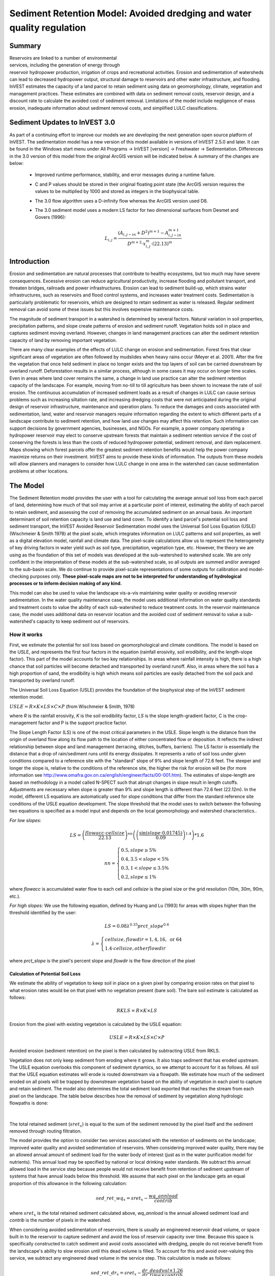 .. _sediment_retention:

.. |addbutt| image:: ./shared_images/addbutt.png
             :alt: add
	     :align: middle 
	     :height: 15px

.. |toolbox| image:: ./shared_images/toolbox.jpg
             :alt: toolbox
	     :align: middle 
	     :height: 15px

***********************************************************************
Sediment Retention Model: Avoided dredging and water quality regulation
***********************************************************************

Summary
=======

.. figure:: ./sediment_retention_images/lake.jpg
   :align: right
   :figwidth: 270pt

Reservoirs are linked to a number of environmental services, including the generation of energy through reservoir hydropower production, irrigation of crops and recreational activities. Erosion and sedimentation of watersheds can lead to decreased hydropower output, structural damage to reservoirs and other water infrastructure, and flooding. InVEST estimates the capacity of a land parcel to retain sediment using data on geomorphology, climate, vegetation and management practices. These estimates are combined with data on sediment removal costs, reservoir design, and a discount rate to calculate the avoided cost of sediment removal. Limitations of the model include negligence of mass erosion, inadequate information about sediment removal costs, and simplified LULC classifications.

Sediment Updates to InVEST 3.0
==============================

As part of a continuing effort to improve our models we are developing the next generation open source platform of InVEST.  The sedimentation model has a new version of this model available in versions of InVEST 2.5.0 and later.  It can be found in the Windows start menu under All Programs -> InVEST [version] -> Freshwater -> Sedimentation.  Differences in the 3.0 version of this model from the original ArcGIS version will be indicated below.  A summary of the changes are below:

 * Improved runtime performance, stability, and error messages during a runtime failure.

 * C and P values should be stored in their original floating point state (the ArcGIS version requires the values to be multiplied by 1000 and stored as integers in the biophysical table.

 * The 3.0 flow algorithm uses a D-infinity flow whereas the ArcGIS version used D8.

 * The 3.0 sediment model uses a modern LS factor for two dimensional surfaces from Desmet and Govers (1996):

	.. math:: L_{i,j}=\frac{\left(A_{i,j-in}+D^2\right)^{m+1}-A^{m+1}_{i,j-in}}{D^{m+2}\cdot x^m_{i,j}\cdot (22.13)^m}
 
 
  

Introduction
============

Erosion and sedimentation are natural processes that contribute to healthy ecosystems, but too much may have severe consequences. Excessive erosion can reduce agricultural productivity, increase flooding and pollutant transport, and threaten bridges, railroads and power infrastructures. Erosion can lead to sediment build-up, which strains water infrastructures, such as reservoirs and flood control systems, and increases water treatment costs. Sedimentation is particularly problematic for reservoirs, which are designed to retain sediment as water is released. Regular sediment removal can avoid some of these issues but this involves expensive maintenance costs.

The magnitude of sediment transport in a watershed is determined by several factors. Natural variation in soil properties, precipitation patterns, and slope create patterns of erosion and sediment runoff. Vegetation holds soil in place and captures sediment moving overland.  However, changes in land management practices can alter the sediment retention capacity of land by removing important vegetation.

There are many clear examples of the effects of LULC change on erosion and sedimentation. Forest fires that clear significant areas of vegetation are often followed by mudslides when heavy rains occur (Meyer et al. 2001). After the fire the vegetation that once held sediment in place no longer exists and the top layers of soil can be carried downstream by overland runoff. Deforestation results in a similar process, although in some cases it may occur on longer time scales. Even in areas where land cover remains the same, a change in land use practice can alter the sediment retention capacity of the landscape. For example, moving from no-till to till agriculture has been shown to increase the rate of soil erosion. The continuous accumulation of increased sediment loads as a result of changes in LULC can cause serious problems such as increasing siltation rate, and increasing dredging costs that were not anticipated during the original design of reservoir infrastructure, maintenance and operation plans. To reduce the damages and costs associated with sedimentation, land, water and reservoir managers require information regarding the extent to which different parts of a landscape contribute to sediment retention, and how land use changes may affect this retention. Such information can support decisions by government agencies, businesses, and NGOs. For example, a power company operating a hydropower reservoir may elect to conserve upstream forests that maintain a sediment retention service if the cost of conserving the forests is less than the costs of reduced hydropower potential, sediment removal, and dam replacement. Maps showing which forest parcels offer the greatest sediment retention benefits would help the power company maximize returns on their investment. InVEST aims to provide these kinds of information. The outputs from these models will allow planners and managers to consider how LULC change in one area in the watershed can cause sedimentation problems at other locations.

The Model
=========

The Sediment Retention model provides the user with a tool for calculating the average annual soil loss from each parcel of land, determining how much of that soil may arrive at a particular point of interest, estimating the ability of each parcel to retain sediment, and assessing the cost of removing the accumulated sediment on an annual basis. An important determinant of soil retention capacity is land use and land cover. To identify a land parcel's potential soil loss and sediment transport, the InVEST Avoided Reservoir Sedimentation model uses the Universal Soil Loss Equation (USLE) (Wischmeier & Smith 1978) at the pixel scale, which integrates information on LULC patterns and soil properties, as well as a digital elevation model, rainfall and climate data. The pixel-scale calculations allow us to represent the heterogeneity of key driving factors in water yield such as soil type, precipitation, vegetation type, etc. However, the theory we are using as the foundation of this set of models was developed at the sub-watershed to watershed scale. We are only confident in the interpretation of these models at the sub-watershed scale, so all outputs are summed and/or averaged to the sub-basin scale. We do continue to provide pixel-scale representations of some outputs for calibration and model-checking purposes only. **These pixel-scale maps are not to be interpreted for understanding of hydrological processes or to inform decision making of any kind.**

This model can also be used to value the landscape vis-a-vis maintaining water quality or avoiding reservoir sedimentation. In the water quality maintenance case, the model uses additional information on water quality standards and treatment costs to value the ability of each sub-watershed to reduce treatment costs. In the reservoir maintenance case, the model uses additional data on reservoir location and the avoided cost of sediment removal to value a sub-watershed's capacity to keep sediment out of reservoirs.

How it works
------------

First, we estimate the potential for soil loss based on geomorphological and climate conditions. The model is based on the USLE, and represents the first four factors in the equation (rainfall erosivity, soil erodibility, and the length-slope factor). This part of the model accounts for two key relationships. In areas where rainfall intensity is high, there is a high chance that soil particles will become detached and transported by overland runoff. Also, in areas  where the soil has a high proportion of sand, the erodibility is high which means soil particles are easily detached from the soil pack and transported by overland runoff.

The Universal Soil Loss Equation (USLE) provides the foundation of the biophysical step of the InVEST sediment retention model.

:math:`USLE=R \times K \times LS \times C \times P`	(from Wischmeier & Smith, 1978)

where *R* is the rainfall erosivity, *K* is the soil erodibility factor, *LS* is the slope length-gradient factor, C is the crop-management factor and P is the support practice factor.

The Slope Length Factor (LS) is one of the most critical parameters in the USLE. Slope length is the distance from the origin of overland flow along its flow path to the location of either concentrated flow or deposition. It reflects the indirect relationship between slope and land management (terracing, ditches, buffers, barriers). The LS factor is essentially the distance that a drop of rain/sediment runs until its energy dissipates. It represents a ratio of soil loss under given conditions compared to a reference site with the "standard" slope of 9% and slope length of 72.6 feet. The steeper and longer the slope is, relative to the conditions of the reference site, the higher the risk for erosion will be (for more information see http://www.omafra.gov.on.ca/english/engineer/facts/00-001.htm). The estimates of slope-length are based on methodology in a model called N-SPECT such that abrupt changes in slope result in length cutoffs. Adjustments are necessary when slope is greater than 9% and slope length is different than 72.6 feet (22.12m). In the model, different LS equations are automatically used for slope conditions that differ from the standard reference site conditions of the USLE equation development.  The slope threshold that the model uses to switch between the follwoing two equations is specified as a model input and depends on the local geomorphology and watershed characteristics..

*For low slopes:*

.. math:: LS=\left(\frac{flowacc\cdot cellsize}{22.13}\right)^{nn}\left(\left(\frac{\sin(slope\cdot 0.01745)}{0.09}\right)^{1.4}\right)*1.6

.. math:: nn=\left\{\begin{array}{l}0.5, slope \geq 5\%\\0.4,3.5 < slope < 5\%\\0.3,1<slope\leq 3.5\%\\0.2, slope \leq 1\%\end{array}\right.

where *flowacc* is accumulated water flow to each cell and *cellsize* is the pixel size or the grid resolution (10m, 30m, 90m, etc.).

*For high slopes:* We use the following equation, defined by Huang and Lu (1993) for areas with slopes higher than the threshold identified by the user:

.. math:: LS = 0.08\lambda^{0.35}prct\_slope^{0.6}

.. math:: \lambda = \left\{\begin{array}{l}cellsize,flowdir = 1,4, 16, \mathrm{\ or\ } 64\\1.4\cdot cellsize, otherflowdir\end{array}\right.

where *prct_slope* is the pixel's percent slope and *flowdir* is the flow direction of the pixel

Calculation of Potential Soil Loss
^^^^^^^^^^^^^^^^^^^^^^^^^^^^^^^^^^

We estimate the ability of vegetation to keep soil in place on a given pixel by comparing erosion rates on that pixel to what erosion rates would be on that pixel with no vegetation present (bare soil). The bare soil estimate is calculated as follows:

.. math:: RKLS = R \times K \times LS

Erosion from the pixel with existing vegetation is calculated by the USLE equation:

.. math:: USLE =R \times K \times LS \times C \times P 

Avoided erosion (sediment retention) on the pixel is then calculated by subtracting USLE from RKLS.

Vegetation does not only keep sediment from eroding where it grows. It also traps sediment that has eroded upstream. The USLE equation overlooks this component of sediment dynamics, so we attempt to account for it as follows. All soil that the USLE equation estimates will erode is routed downstream via a flowpath. We estimate how much of the sediment eroded on all  pixels will be trapped by downstream vegetation based on the ability of vegetation in each pixel to capture and retain sediment. The model also determines the total sediment load exported that reaches the stream from each pixel on the landscape. The table below describes how the removal of sediment by vegetation along hydrologic flowpaths is done:

.. figure:: sediment_retention_images/sediment_equations.png

|

The total retained sediment (:math:`sret_x`) is equal to the sum of the sediment removed by the pixel itself and the sediment removed through routing filtration.

The model provides the option to consider two services associated with the retention of sediments on the landscape; improved water quality and avoided sedimentation of reservoirs. When considering improved water quality, there may be an allowed annual amount of sediment load for the water body of interest (just as in the water purification model for nutrients). This annual load may be specified by national or local drinking water standards.  We subtract this annual allowed load in the service step because people would not receive benefit from retention of sediment upstream of systems that have annual loads below this threshold. We assume that each pixel on the landscape gets an equal proportion of this allowance in the following calculation:

.. math:: sed\_ret\_wq_x = sret_x-\frac{wq\_annload}{contrib} 

where :math:`sret_x` is the total retained sediment calculated above, *wq_annload* is the annual allowed sediment load and *contrib* is the number of pixels in the watershed.

When considering avoided sedimentation of reservoirs, there is usually an engineered reservoir dead volume, or space built in to the reservoir to capture sediment and avoid the loss of reservoir capacity over time. Because this space is specifically constructed to catch sediment and avoid costs associated with dredging, people do not receive benefit from the landscape's ability to slow erosion until this dead volume is filled. To account for this and avoid over-valuing this service, we subtract any engineered dead volume in the service step. This calculation is made as follows:

.. math:: sed\_ret\_dr_x = sret_x-\frac{dr\_deadvol\times 1.26}{dr\_time\times contrib}


where *dr_deadvol* is the engineered dead volume of the reservoir, 1.26 is a constant representing the density of sediment in tons m\ :sup:`-3`\ , dr_time is the remaining lifetime of the reservoir and *contrib* is the number of pixels in the watershed.

The model then sums (*sret_sm_dr; sret_sm_wq*) and averages (*sret_mn_dr; sret_mn_wq*) the sediment export and retention per pixel to the sub-watersheds and provides separate outputs for water quality and dredging.

The valuation model uses the cost of sediment removal entered by the user to determine the avoided cost of dredging and/or water quality treatment. .

The following equation is used to determine the value each sub-watershed contributes to reservoir maintenance by helping to avoid erosion.


.. math:: sed\_Value_s=Cost(s)\times sret\_sm \times \sum^{T-1}_{t=0}\frac{1}{(1+r)^t}
 

:math:`sed\_Value_s` is the present value of sediment retention on sub-watershed *s* over *T* years, where *T* indicates the period of time over which the LULC pattern is constant  (for water quality valuation) or the length of the reservoir life (for dredging valuation), *sret_sm* is  is the total sediment retention adjusted for for either dredging (*sret_sm_dr*) or water quality (*sret_sm_wq*), *Cost(s)* is the marginal cost of sediment removal for either the service of dredging or water quality treatment and r is the discount rate. The *Cost(s)* may vary across reservoirs or water treatment facilities if different technologies are employed for sediment removal. If this is the case, the user may input reservoir- or plant-specific removal costs. The marginal cost of sediment removal should be measured in units of monetary currency per cubic meter (i.e. $ m\ :sup:`-3`\ ).

Limitations and simplifications
-------------------------------

Although the USLE method is a standard way to calculate soil loss, it has several limitations. The USLE method predicts erosion from sheet wash alone (erosion from plains in gentle slopes) (FAO 2002).  Rill-inter-rill, gullies and/or stream-bank erosion/deposition processes are not included in this model. As such, it is more applicable to flatter areas because it has only been verified in areas with slopes of 1 to 20 percent. Moreover, the relationship between rainfall intensity and kinetic energy may not hold in mountainous areas because it has only been tested in the American Great Plains. Finally, the equation considers only the individual effect of each variable.  In reality, some factors interact with each other, altering erosion rates.

Another simplification of the model is the grouping of LULC classes because the model's results are highly sensitive to the categorization of LULC classes. If there is a difference in land use between two areas within the same broad LULC category, it is recommended to create two LULC categories. For example, if all forest is combined into one LULC class, the difference in soil retention between an old growth forest and a newly planted forest is neglected. More generally, where there is variation across the landscape that affects a USLE parameter, the LULC classes should reflect that variation.

Third, the model relies on retention or filtration efficiency values for each LULC type. However, there are often few data available locally for filtration rates associated with local LULC types. Data from other regions may be applied in these cases, but may misrepresent filtration by local LULC types.

Additionally, the model may not accurately depict the sedimentation process in the watershed of interest since the model is based on parameterization of several different equations and each parameter describes a stochastic process. Due to the uncertainty inherent in the processes being modeled, it is not recommended to make large-scale area decisions based on a single run of the model. Rather, the model functions best as an indicator of how land use changes may affect the cost of sediment removal, and like any model is only as accurate as the available input data. A more extensive study may be required for managers to calculate a detailed cost-benefit analysis for each reservoir site.

Another assumption is that sediment retention upstream from a reservoir is valuable only if sediment delivery impacts reservoir function, which incurs a cost.  If sediment is not removed from a reservoir, the model does not assign a value to the sediment retention service.  In this case, the user may assign a value to upstream sediment retention based on an assumed trajectory of sediment deposition at the reservoir.  This method is explained below and it not included in this model. As noted above, we are only modeling sheetwash erosion, meaning that our estimate of annual reservoir sedimentation will be less than actual sedimentation rates. Nonetheless, it is possible to use information about the sediment volume in the reservoir at time t, :math:`V_t`, and the volume at which reservoir function will be impacted, :math:`V_D`, to estimate the time period over which sediment removal will occur. If the user is able to provide accurate estimates of :math:`V_t` and :math:`V_D`, then it is likely that information about annual deposition is available as well. Let :math:`SEDDEP_t` represent the total volume of sediment (USLE) assumed to reach the reservoir in a given year. Then we can model the time path of sediment as :math:`V_{t+1}=SEDDEP_t+V_t`, and we can define the year at which removal will commence, :math:`t'`, as the first period for which :math:`V_t > V_D`. In this case, let the value of sediment retention on the upstream parcel x be given by :math:`PVSR_{x\in d}=\sum^{T-1}_{t=t'}\frac{SEDREM_{jx}\times MC_d}{(1+r)^t}` where, :math:`PVSR_x` is the present value of sediment retention on pixel x over T years, where T  indicates the period of time over which the LULC pattern is constant or the length of the reservoir life length. :math:`SEDREM_x` is the sediment removed by the LULC on pixel x. MC is the marginal cost of sediment removal.  *r* is the discount rate.

The accuracy of the sediment retention value is limited by two factors. First, it is limited by the quality of information of the cost of sediment removal. Up-to-date estimates of sediment removal costs for an area may be difficult to find. The user may be limited to using an outdated average value from other locations and for a different type of reservoir. Second, the accuracy of the model is limited by the user's ability to calibrate it with actual sedimentation data. The model allows for a calibration constant to be applied and adjusted via the Sediment Delivered output. This can greatly improve the model, but only if the user has access to reliable sedimentation data for the watershed(s) of interest.

Data needs
==========

Here we outline the specific data used by the model. See the Appendix for detailed information on data sources and pre-processing.  For all raster inputs, the projection used should be defined, and the projection's linear units should be in meters.

1.  **Digital elevation model (DEM) (required)**.  A GIS raster dataset with an elevation value for each cell. Make sure the DEM is corrected by filling in sinks, and if necessary 'burning' hydrographic features into the elevation model (recommended when you see unusual streams.) To ensure proper flow routing, the DEM should extend beyond the watersheds of interest, rather than being clipped to the watershed edge. See the Working with the DEM section of this manual for more information. 

 *Name:* File can be named anything, but no spaces in the name and less than 13 characters. 
 
 *Format:* Standard GIS raster file (e.g., ESRI GRID or IMG), with elevation value for each cell given in meters above sea level. 
 
 *Sample data set:* \\InVEST\\Base_Data\\Freshwater\\dem

2. **Rainfall erosivity index (R) (required)**. R is a GIS raster dataset, with an erosivity index value for each cell. This variable depends on the intensity and duration of rainfall in the area of interest. The greater the intensity and duration of the rain storm, the higher the erosion potential. The erosivity index is widely used, but in case of its absence, there are methods and equations to help generate a grid using climatic data.  See the Appendix for further details.

 *Name:* File can be named anything, but no spaces in the name and less than 13 characters.

 *Format:* Standard GIS raster file (e.g., ESRI GRID or IMG), with a rainfall erosivity index value for each cell given in MJ*mm*(ha*h*yr)\ :sup:`-1`\ .

 *Sample data set:* \\InVEST\\Base_Data\\Freshwater\\erosivity

3. **Soil erodibility (K) (required)**. K is a GIS raster dataset, with a soil erodibility value for each cell. Soil erodibility, K, is a measure of the susceptibility of soil particles to detachment and transport by rainfall and runoff.

 *Name:* File can be named anything, but no spaces in the name and less than 13 characters.

 *Format*: Standard GIS raster file (e.g., ESRI GRID or IMG), with a soil erodibility value for each cell. K is in T.ha.h. (ha.MJ.mm)\ :sup:`-1`\ .

 *Sample data set:* \\InVEST\\Base_Data\\Freshwater\\erodibility

4. **Land use/land cover (LULC) (required)**. LULC is a GIS raster dataset, with an integer LULC code for each cell.

 *Name:* File can be named anything, but no spaces in the name and less than 13 characters.

 *Format*: Standard GIS raster file (e.g., ESRI GRID or IMG), with an LULC class code for each cell (e.g., 1 for forest, 3 for grassland, etc.) These codes must match LULC codes in the Biophysical table (see below).

 *Sample data set:* \\InVEST\\Base_Data\\Freshwater\\landuse_90

5. **Watersheds (required)**. A shapefile of polygons. This is a layer of watersheds such that each watershed contributes to a point of interest where water quality will be analyzed.  See the Working with the DEM section for information on creating watersheds.

 *Name:* File can be named anything, but avoid spaces.

 *Format*: Standard GIS shapefile , with unique integer values for each watershed in the ws_id field

 *Sample data set:* \\InVEST\\Base_Data\\Freshwater\\watersheds.shp

6. **This option has been removed for the 3.0 version of the sediment model** **Sub-watersheds (required)**. A shapefile of polygons. This is a layer of sub-watersheds, contained within the Watersheds (described above) which contribute to the points of interest where water quality will be analyzed.  See the Working with the DEM section for information on creating sub-watersheds.  Due to limitations in ArcMap geoprocessing, the maximum size of a sub-watershed that can be used in the Sediment Retention model is approximately the equivalent of 4000x4000 cells, with cell size equal to the smallest cell size of your input layers.

7. **Biophysical table (required)**. A table containing model information corresponding to each of the land use  classes. NOTE: these data are attributes of each LULC class, not each cell in the raster map.

 *Name:* Table names should only have letters, numbers and underscores, no spaces.

 *File type:* ``*``.dbf or ``*``.mdb

 *Rows:* Each row is a land use/land cover class.

 *Columns:* Each column contains a different attribute of each land use/land cover class and must be named as follows:

	a. *lucode (Land use code)*: Unique integer for each LULC class (e.g., 1 for forest, 3 for grassland, etc.), must match the LULC raster above.
	
	b. *LULC_desc*: Descriptive name of land use/land cover class (optional) 
	
	c. *usle_c*: Cover-management factor for the USLE.  **Note, the ArcGIS version requires the final P and C values given in the table should each be multiplied by 1000.  The InVEST 3.0 version requires that P and C are stored in their original floating values.  For example, if P=0.2, the ArcGIS version requires the value to be stored as 200 in the table; the 3.0 version requires 0.2.**

	
	d. *usle_p*: Support practice factor for the USLE.  **Note, the ArcGIS version requires the final P and C values given in the table should each be multiplied by 1000.  The InVEST 3.0 version requires that P and C are stored in their original floating values.  For example, if P=0.2, the ArcGIS version requires the value to be stored as 200 in the table; the 3.0 version requires 0.2.**
	
	e. *sedret_eff*: The sediment retention value for each LULC class, as an integer percent between zero and 100.  This field identifies the capacity of vegetation to retain sediment, as a percentage of the amount of sediment flowing into a cell from upslope.  In the simplest case, when data for each LULC type are not available, a value of 100 may be assigned to all natural vegetation types (such as forests, natural pastures, wetlands, or prairie), indicating that 100% of sediment is retained. An intermediary value also may be assigned to features such as contour buffers. All LULC classes that have no filtering capacity, such as pavement, can be assigned a value of zero.

 *Sample data set:* \\InVEST\\Base_Data\\Freshwater\\Water_Tables.mdb\\Biophysical_Models

8. **Threshold flow accumulation (required)**. The number of upstream cells that must flow into a cell before it's considered part of a stream.  Used to define streams from the DEM.  The model's default value is 1000. If the user has a map of streams in the watershed of interest, he/she should compare it the Output\\Pixel\\v_stream map (output of the model). This value also needs to be well estimated in watersheds where ditches are present. This threshold expresses where hydraulic routing is discontinued and where retention stops and the remaining pollutant will be exported to the stream.

9. **Slope threshold (required)**. An integer slope value describing landscape characteristics such as slope management practices including terracing and slope stabilization techniques. It depends on the DEM resolution and the terracing practices used in the region. In many places, farmers cultivate slopes without any terracing or slope stabilization up to a certain slope, then start implementing these practices or cease agriculture. This slope, where practices stop or switch to terracing or stabilization, should be entered as the slope threshold. The threshold was introduced, along with the alternative LS equation, after application of our model in China in a very steep region of the Upper Yangtze River basin. There, the model performed well when we used a slope threshold of 75% which indicates that agriculture extended into very steep sloping areas, which was the case. In an application in the Cauca Valley, Colombia (in the high Andes), we have used a slope threshold of 90%, basically turning off the alternative slope equation, and the model has performed well there with this approach. If you are unsure of the value to use here, we recommend running the model at least twice, once with the default 75% value and once with 90% and comparing results. If the results are very different (e.g. the model is very sensitive to this input in your region) we recommend finding at least one observation to compare outputs to to guide the decision on the value to use here.

10. **Sediment valuation table (required for valuation)**. A table containing valuation information for each of the reservoirs. There must be one row for each watershed in the Watersheds layer.

 *Name:* Table names should only have letters, numbers and underscores, no spaces.

 *File type:* ``*``.dbf or ``*``.mdb

 *Rows:* Each row is a reservoir or structure that corresponds to the watersheds shapefile.

 *Columns:*  Each column contains a different attribute of each reservoir and must be named as follows:

	a. *ws_id (watershed ID)*: Unique integer value for each reservoir, which must correspond to values in the Watersheds layer. 
	
	b. *dr_cost*: Cost of sediment dredging in $ (Currency) / m\ :sup:`3`\  removed.  Floating point value.  Used for valuing sediment retention for dredging. 
	
	c. *dr_time*: Integer time period to be used in calculating Present Value (PV) of removal costs.  This time period should be the remaining designed lifetime of the structure.  For instance, if you are using an LULC map for the year  2000 and a reservoir of interest was designed in 1950 for a 100-year lifetime, the time period entered here 	should be 50 years.  Used for valuing sediment retention for dredging. 
	
	d. *dr_disc*: The rate of discount over the time span, used in net present value calculations.  Used for valuing sediment retention for dredging. Floating point value. 
	
	e. *wq_cost*: Cost of  removing sediment for water quality in $ (Currency) / m\ :sup:`3`\  removed.  Floating point value.  Used for valuing sediment retention for water quality. 
	
	f. *wq_time*: Integer time period to be used in calculating Present Value (PV) of removal costs.  This time period should be the remaining designed lifetime of the structure.  For instance, if you are using an LULC map for the year  2000 and a reservoir of interest was designed in 1950 for a 100-year lifetime, the time period entered here should be 50 years.  Used for valuing sediment retention for water quality. 
	
	g. *wq_disc*: The rate of discount over the time span, used in net present value calculations.  Used for valuing sediment retention for water quality. Floating point value.


 *Sample data set:* \\InVEST\\Base_Data\\Freshwater\\Water_Tables.mdb\\Sediment_Valuation

11. **Sediment threshold table (required)** A table containing annual sediment load threshold information for each of the reservoirs. There must be one row for each watershed in the Watersheds layer.

 *Name:* Table names should only have letters, numbers and underscores, no spaces.

 *File type:* ``*``.dbf or ``*``.mdb

 *Rows:* Each row is a reservoir or structure that corresponds to the watersheds layer.

 *Columns:* Each column contains a different attribute of each reservoir and must be named as follows:

	a. *ws_id (watershed ID)*: Unique integer value for each reservoir, which must correspond to values in the Watersheds layer. 
	
	b. *dr_time*: Integer time period corresponding to the remaining designed lifetime of the reservoir (if assessing avoided sedimentation) or the expected time period over which the land use will remain relatively constant. For reservoir sedimentation, if you are using an LULC map for the year  2000 and a reservoir of interest was designed in 1950 for a 100-year lifetime, the time period entered here should be 50 years. 
	
	c. *dr_deadvol*: The volume of water below the turbine. It is a design dimension below which water is not available for any use and it's designed to store (deposit) sediment without hindering turbine and reservoir hydropower functions. Used for calculating service in biophysical terms and valuing retention for dredging.  Given in cubic meters. 
	
	d. *wq_annload*: Allowed annual sediment loading, used for valuing sediment retention for water quality.  This could be set by national or local water quality standards. Given in metric tons.


 *Sample data set:* \\InVEST\\Base_Data\\Freshwater\\Water_Tables.mdb\\Sediment_Threshold


Running the Model
=================

The Avoided Reservoir Sedimentation model maps the soil loss, sediment exported, sediment retained, and value of sediment retention on the landscape. This model is structured as a toolkit which has two tools. The first tool, Soil Loss, produces multiple outputs, including USLE, sediment retained by the landscape and sediment exported to the stream. Some of these output values feed into the next portion of the model, the Valuation tool, which calculates sediment retention value. By running the tool, three folders will automatically be created in your workspace (you will have the opportunity to define this file path): "Intermediate", where temporary files are written and which is deleted after each tool run; "Service", where results that show environmental services are saved (such as sediment retention); and "Output", where non-service biophysical results are saved (such as sediment export.)

Before running the Avoided Reservoir Sedimentation Model, make sure that the InVEST toolbox has been added to your ArcMap document, as described in the Getting Started chapter of this manual. Second, make sure that you have prepared the required input data files according to the specifications in Data Needs.

* Identify workspace

 If you are using your own data, you need to first create a workspace, or folder for the analysis data, on your computer hard drive. The entire pathname to the workspace should not have any spaces. All your output files will be saved here. For simplicity, you may wish to call the folder for your workspace 'Sediment' and create a folder in your workspace called "Input" and place all your input files here. It's not necessary to place input files in the workspace, but advisable so you can easily see the data you use to run your model.

 Or, if this is your first time using the tool and you wish to use sample data, you can use the data provided in InVEST-Setup.exe. If you installed the InVEST files on your C drive (as described in the Getting Started chapter), you should see a folder called /Invest/Sedimentation. This folder will be your workspace. The input files are in a folder called /Invest/Base_Data/Freshwater.

* Open an ArcMap document to run your model.

* Find the InVEST toolbox in ArcToolbox. ArcToolbox is normally open in ArcMap, but if it is not, click on the ArcToolbox symbol. See the Getting Started chapter if you don't see the InVEST toolbox and need instructions on how to add it.

* You can run this analysis without adding data to your map view, but usually it is recommended to view your data first and get to know them. Add the data for this analysis to your map using the ADD DATA button and look at each file to make sure it is formatted correctly. Save your ArcMap file as needed.

* Click once on the plus sign on the left side of the InVEST toolbox to see the list of tools expand. Next, click on the plus sign next to the InVEST_Sediment toolset. Within the toolset are two tools, Soil Loss and Valuation. You will need to run Soil Loss first to generate layers that will feed into Valuation.

* Double click on Soil Loss. An interface will pop up like the one below. The tool shows default file names, but you can use the file buttons to browse instead to your own data. When you place your cursor in each space, you can read a description of the data requirements in the right side of the interface. Click Show Help if the description isn't showing by default. In addition, refer to the Data Needs section above for information on data formats.






* Fill in data file names and values for all required prompts. Unless the space is indicated as optional, it requires you to enter some data.


* After you've entered all values as required, click on OK. The script will run, and its progress will be indicated by a "Progress dialogue".


* Upon successful completion of the model, you will see new folders in your workspace called "Intermediate", "Service" and "Output". These folders contain several raster grids. These grids are described in the next section.


* Load the output grids into ArcMap using the ADD DATA button.


* You can change the symbology of a layer by right-clicking on the layer name in the table of contents, selecting PROPERTIES, and then SYMBOLOGY. There are many options here to change the way the file appears in the map.


* You can also view the attribute data of many output files by right clicking on a layer and selecting OPEN ATTRIBUTE TABLE.


* Now, run the Valuation Tool.  Several outputs from the Soil Loss model  are inputs to this model, depending on whether dredging, water quality or both are valued: sret_sm_wq (sediment retention for water quality, summed by sub-watershed), sret_sm_dr (sediment retention for dredging, summed by sub-watershed), sediment_watershed.dbf (table of sediment export/retention per watershed) and sediment_subwatershed.dbf (table of sediment export/retention per sub-watershed.) . The interface is below:

.. figure:: sediment_retention_images/valuation.jpg

* When the script completes running, the outputs will  be placed into the "Service" folder. A description of the files is below.

* Since this model is open source, the user can edit the scripts to modify, update, and/or change equations by right clicking on the script's name and selecting "Edit..."  The script will then open in a text editor. After making changes, click File/Save to save your new script.


Interpreting Results
====================


The following is a short description of each of the outputs from the Sediment Retention model.  Final results are found in the *Output* and *Service* folders within the *Workspace* specified for this model.

* **Parameter log**: Each time the model is run, a text (.txt) file will appear in the *Output* folder. The file will list the parameter values for that run and will be named according to the service, the date and time, and the suffix. 

* **Output\\usle_mn** (tons/ha): Mean potential soil loss per sub-watershed.

* **Output\\usle_sm** (tons/sub-watershed, not /ha): Total potential soil loss per sub-watershed.

* **Output\\sediment_watershed.dbf**: Table containing biophysical values for each watershed, with fields as follows:

	* *sed_export* (tons/watershed, not /ha): Total amount of sediment exported to the stream per watershed. This should be compared to any observed sediment loading at the outlet of the watershed. Knowledge of the hydrologic regime in the watershed and the contribution of the sheetwash yield into total sediment yield help adjust and calibrate this model.
	
	* *sed_ret_dr/sed_ret_wq* (tons/watershed, not /ha): Total amount of sediment retained by the landscape in each watershed.

* **Output\\sediment_subwatershed.dbf**: Table containing biophysical values for each sub-watershed, with fields as follows:

	* *sed_export* (tons/sub-watershed, not /ha): Total amount of sediment exported to the stream per sub-watershed. 
	
	* *sed_ret_dr/sed_ret_wq* (tons/sub-watershed, not /ha): Total amount of sediment retained by the landscape in each sub-watershed for either dredging (*_dr*) or water quality (*_wq*).

* **Output\\upret_mn** (tons/ha): Raster containing the mean amount of sediment retained from sediment originating upstream of each pixel, averaged across pixels in each sub-watershed.  Does not include the sediment originating from the pixel itself.

* **Output\\upret_sm** (tons/sub-watershed, not /ha): Raster containing the total amount of sediment retained from sediment originating upstream of each pixel, summed across pixels in each sub-watershed.  Does not include the sediment originating from the pixel itself.

* **Service\\sret_mn_wq** (Sediment Retained) (tons/ha): Raster containing the mean sediment retained on each sub-watershed, including sediment retained that originates upstream as well as sediment that originates on the cell itself.  It is adjusted by the water quality sediment allowable threshold. THIS IS THE SUB-WATERSHED MEASURE OF THIS ENVIRONMENTAL SERVICE IN BIOPHYSICAL TERMS.

* **Service\\sret_sm_wq** (Sediment Retained) (tons/sub-watershed, not /ha): Raster containing the total sediment retained within each sub-watershed, including sediment retained that originates upstream as well as sediment that originates on the cell itself.  It is adjusted by the water quality sediment allowable threshold. THIS IS THE SUB-WATERSHED MEASURE OF THIS ENVIRONMENTAL SERVICE IN BIOPHYSICAL TERMS.

* **Service\\sret_mn_dr** (Sediment Retained) (tons/ha): Raster containing the mean sediment retained per cell on each sub-watershed, including sediment retained that originates upstream as well as sediment that originates on the cell itself.   It is adjusted by the reservoir dead volume allowance. THIS IS THE SUB-WATERSHED MEASURE OF THIS ENVIRONMENTAL SERVICE IN BIOPHYSICAL TERMS.

* **Service\\sret_sm_dr** (Sediment Retained) (tons/sub-watershed, not /ha): Raster containing the total sediment retained within each sub-watershed, including sediment retained that originates upstream as well as sediment that originates on the cell itself.  It is adjusted by the reservoir dead volume allowance. THIS IS THE SUB-WATERSHED MEASURE OF THIS ENVIRONMENTAL SERVICE IN BIOPHYSICAL TERMS.

* **Output\\sexp_mn** (tons/ha): Raster containing the mean sediment export  for each sub-watershed.

* **Output\\sexp_sm** (tons/sub-watershed, not /ha): Raster containing the total sediment export within each sub-watershed.

* **Service\\sed_val_dr** (Value of Sediment Removal for dredging) (currency/timespan): Raster showing the value per  sub-watershed of the landscape for retaining sediment by keeping it from entering the reservoir, thus avoiding dredging costs, over the specified timespan.  THIS IS THE SUB-WATERSHED MEASURE OF THIS ENVIRONMENTAL SERVICE IN ECONOMIC TERMS.

* **Service\\sed_val_wq** (Value of Sediment Removal for water quality) (currency/timespan): Raster showing the value per sub-watershed of the landscape for retaining sediment by keeping it from entering the reservoir, thus avoiding water quality treatment costs, over the specified timespan.  THIS IS THE SUB-WATERSHED MEASURE OF THIS ENVIRONMENTAL SERVICE IN ECONOMIC TERMS.

* **Service\\sediment_value_watershed.dbf**: Table containing economic values for each watershed, with fields as follows:

	* *sed_export/sed_ret_dr/sed_ret_wq*: Same as for *sediment_watershed.dbf*.
	
	* *sed_val_dr/sed_val_wq* (currency/timespan): Value of the watershed landscape for retaining sediment for either dredging (*_dr*) or water quality (*_wq*), over the specified timespan.

* **Service\\sediment_value_subwatershed.dbf**: Table containing economic values for each sub-watershed, with fields as follows:

	* *sed_export/sed_ret_dr/sed_ret_wq*: Same as for *sediment_subwatershed.dbf*.
	
	* *sed_val_dr/sed_val_wq* (currency/timespan): Value of the sub-watershed landscape for retaining sediment for either dredging (*_dr*) or water quality (*_wq*), over the specified timespan.

The application of these results depends entirely on the objective of the modeling effort. Users may be interested in all of these results or select one or two. If sediment removal cost information is not available or valuation is not of interest, the user may use a value of one for the cost of sediment removal. This forces a unit cost of sediment removal, which normalizes the cost across the different reservoirs but still allows a relative comparison of scenarios.

The following provides more detail on each of the relevant model outputs. The length-slope factor depends solely on the geometry of the landscape, and, as the name infers, is simply a description of the length of the slopes in the watershed. The RKLS is the potential soil loss based on the length-slope factor, rainfall erosivity, and soil erodibility. These are factors that generally cannot be altered by human activity, as they are inherent to the watershed.

*USLE* differs from RKLS in that it takes into account the management practice factor and the cover factor. These are factors that can be altered with land use changes or changes in land management. Examples of changes that can alter the *USLE* output are forest clear cuts, changing crop type or type of agriculture (no till to tilled), expansion of an urban area, or restoring vegetation along a stream-bank. The model output describes this 'actual' soil loss on an annual basis in tons per hectare, summarized in a raster grid over the landscape.

The user should understand that this USLE method predicts the sediment from sheet wash alone.  Rill-inter-rill, gullies and/or stream-bank erosion/deposition processes are not included in this model. A visit to the watershed and consultation of regional research results need to be used to evaluate the portion of sheet wash in the total sediment loading that is used in testing and verifying this model.

Total Sediment exported to the outlet of the watershed (*sed_export* in the output tables) indicates the volume of soil delivered each year. Since this model doesn't simulate the in-stream processes where erosion and deposition could have a major impact on the sediment exported, the user should pay great attention to their importance while calibrating or adjusting this model. When soil deposition rates are known from observations at interest points, the user can aggregate the sediment export values (tons of sediment) and compare to observations. Remember that USLE only predicts sheet erosion (not landslide or roads induced or channel erosion), so a sediment budget (distribution of observed sediment yield into erosion types) must be performed to compare the correct measured sources of sediment with the model output.

The Value of Sediment Removal is a raster grid that displays the present value (in currency per sub-watershed) of sediment retention on the landscape. In other words, it is the avoided cost of sediment removal at a downstream reservoir (over the reservoir's projected lifetime) due to the ability of the landscape to keep sediment in place. This raster grid provides valuable information to the decision maker on the relative importance of each part of the landscape in determining the cost of sediment removal for a particular reservoir. This output allows managers to see which parts of the landscape are providing the greatest value in terms of avoided sediment removal costs. They may want to protect, or at least avoid serious land use change, in these areas. Similarly, when scenarios of future land management are analyzed with this model, the Value of Sediment Removal layer can be used to identify where the benefits of avoided maintenance costs will be lost, maintained or improved across the landscape. Summarizing this layer across the landscape can also give an overall sense of the total costs that will be avoided given a particular landscape configuration.

The user should keep in mind that the Tier 1 model may not accurately depict the sedimentation process in the user's watershed of interest.  Furthermore, the model is based on parameterization of several different equations, and each parameter describes a stochastic process.  Due to the uncertainty inherent in the processes being modeled here, the user should not make large-scale decisions based on a single run of this model. The Sediment Retention model provides a first cut in prioritization and comparison of landscape management alternatives. A more detailed study is required for managers to calculate a specific benefit-cost analysis for each reservoir site. This model functions best as an indicator of how land use changes may affect the cost of sediment removal, and like any model is only as accurate as the available input data.

Appendix: data sources
======================

This is a rough compilation of data sources and suggestions about finding, compiling, and formatting data. This section should be used for ideas and suggestions only. We will continue to update this section as we learn about new data sources and methods.

1. **Digital elevation model (DEM)**

 DEM data is available for any area of the world, although at varying resolutions. 
 
 Free raw global DEM data is available on the internet from the World Wildlife Fund - http://www.worldwildlife.org/freshwater/hydrosheds.cfm. 
 
 NASA provides free global 30m DEM data at http://asterweb.jpl.nasa.gov/gdem-wist.asp 
 
 As does the USGS - http://eros.usgs.gov/#/Find_Data/Products_and_Data_Available/Elevation_Products and http://hydrosheds.cr.usgs.gov/.   
 
 Or, it may be purchased relatively inexpensively at sites such as MapMart (www.mapmart.com).  
 
 The DEM resolution is a very important parameter depending on the project's goals. For example, if decision makers need information about impacts of roads on ecosystem services then fine resolution is needed. And the hydrological aspects of the DEM used in the model must be correct. Please see the Working with the DEM section of this manual for more information. 

2. **Rainfall erosivity index (R)**

 R should be obtained from published values, as calculation is very tedious. For calculation, R equals E (the kinetic energy of rainfall) times I30 (maximum intensity of rain in 30 minutes in cm/hr). Roose (1996) found that for Western Africa R = a * precipitation where a = 0.5 in most cases, 0.6 near the sea, 0.3 to 0.2 in tropical mountain areas, and 0.1 in Mediterranean mountain areas.

 The following equation is widely used to calculate the R index (http://www.fao.org/docrep/t1765e/t1765e0e.htm):

 .. math:: R = E\cdot I30 = (210 + 89 \log_{10}I30)*I30

 *E:* kinetic energy of rainfall expressed in metric MJ ``*`` m/ha/cm of rainfall.

 *I30:* maximum intensity of rain in 30 minutes expressed in cm per hour.

 In the United States, national maps of the erosivity index can be found through the United States Department of Agriculture (USDA) and Environmental Protection Agency (EPA) websites. The USDA published a loss handbook (http://www.epa.gov/npdes/pubs/ruslech2.pdf ) that contains a hard copy map of the erosivity index for each region. Using these maps requires creating a new line feature class in GIS and converting to raster. Please note that conversion of units is also required (multiply by 17.02). We provide a raster version of this map on the InVEST support site http://invest.ecoinformatics.org/shared. The EPA has created a digital map that is available at http://www.epa.gov/esd/land-sci/emap_west_browser/pages/wemap_mm_sl_rusle_r_qt.htm . The map is in a shapefile format that needs to be converted to raster, along with an adjustment in units.

3. **Soil erodibility (K)**

 Texture is the principal factor affecting K, but soil profile, organic matter and permeability also contribute. It varies from 70/100 for the most fragile soil and 1/100 for the most stable soil. It is measured on bare reference plots 22.2 m long on 9% slopes, tilled in the direction of the slope and having received no organic matter for three years. Values of 0 -- 0.6 are reasonable, while higher values should be given a critical look. K is sometimes found as part of standard soil data maps, or can be calculated from soil properties.

 The FAO provides global soil data in their Harmonized World Soil Database: http://www.iiasa.ac.at/Research/LUC/External-World-soil-database/HTML/. Soil data for many parts of the world are also available from the Soil and Terrain Database (SOTER) Programme (http://www.isric.org/projects/soil-and-terrain-database-soter-programme).

 In the United States free soil data is available from the U.S. Department of Agriculture's NRCS in the form of two datasets: SSURGO http://soils.usda.gov/survey/geography/ssurgo/ and STATSGO http://soils.usda.gov/survey/geography/statsgo/ . Where available SSURGO data should be used, as it is much more detailed than STATSGO. Where gaps occur in the SSURGO data, STATSGO can be used to fill in the blanks.

 The soil erodibility should be calculated for the surface soil horizon of each soil component and then a weighted average of the components should be estimated for the soil class. This can be a tricky GIS analysis: In the US soil categories, each soil property polygon can contain a number of soil type components with unique properties, and each component may have different soil horizon layers, also with unique properties. Processing requires careful weighting across components and horizons. The Soil Data Viewer (http://soildataviewer.nrcs.usda.gov/), a free ArcMap extension from the NRCS, does this soil data processing for the user and should be used whenever possible.

 The following equation can be used to calculate K (Wischmeier and Smith 1978):

 .. math:: K= 27.66\cdot m^{1.14}\cdot 10^{-8}\cdot(12-a)+(0.0043\cdot(b-2))+(0.0033\cdot(c-3))

 In which K = soil erodibility factor (t*ha/MJ*mm) m = (silt (%) + very fine sand (%))(100-clay (%)) a = organic matter (%) b = structure code: (1) very structured or particulate, (2) fairly structured, (3) slightly structured and (4) solid c = profile permeability code: (1) rapid, (2) moderate to rapid, (3) moderate, (4) moderate to slow, (5) slow and (6) very slow.
 
 When profile permeability and structure are not available, as is often the case outside the U.S., soil erodibility can be estimated based on soil texture and organic matter content with the following table based on Fig. 21 in Roose (1996):
 
 .. figure:: ./sediment_retention_images/soil_erodibility_table.png

4. **Land use/land cover**

 A key component for all water models is a spatially continuous landuse / land cover raster grid. That is, within a watershed, all landuse / land cover categories should be defined. Gaps in data will create errors. Unknown data gaps should be approximated.  Global land use data is available from the University of Maryland's Global Land Cover Facility: http://glcf.umiacs.umd.edu/data/landcover/.  This data is available in 1 degree, 8km and 1km resolutions.  Data for the U.S. for 1992 and 2001 is provided by the EPA in their National Land Cover Data product: http://www.epa.gov/mrlc/.

 The simplest categorization of LULCs on the landscape involves delineation by land cover only (e.g., cropland, temperate conifer forest, prairie). Several global and regional land cover classifications are available (e.g., Anderson et al. 1976), and often detailed land cover classification has been done for the landscape of interest.

 A slightly more sophisticated LULC classification could involve breaking relevant LULC types into more meaningful types. For example, agricultural land classes could be broken up into different crop types or forest could be broken up into specific species. The categorization of land use types depends on the model and how much data is available for each of the land types. The user should only break up a land use type if it will provide more accuracy in modeling. For instance, for the sediment model the user should only break up 'crops' into different crop types if they have information on the difference in soil characteristics between crop management values.

5. **P and C coefficients**

 The support practice factor, P, accounts for the effects of contour plowing, strip-cropping or terracing relative to straight-row farming up and down the slope. The cover-management factor, C, accounts for the specified crop and management relative to tilled continuous fallow. Several references on estimating these factors can be found online:

 * U.S. Department of Agriculture soil erosion handbook http://topsoil.nserl.purdue.edu/usle/AH_537.pdf

 * USLE Fact Sheet http://www.omafra.gov.on.ca/english/engineer/facts/00-001.htm

 * U.N. Food and Agriculture Organization http://www.fao.org/docrep/T1765E/t1765e0c.htm

 **Note, the ArcGIS version requires the final P and C values given in the table should each be multiplied by 1000.  The InVEST 3.0 version requires that P and C are stored in their original floating values.  For example, if P=0.2, the ArcGIS version requires the value to be stored as 200 in the table; the 3.0 version requires 0.2.**

6. **Vegetation retention efficiencies**

 These values are used to incorporate the effects of natural vegetation that buffer potential water quality impairment downhill from sources. To develop these values, all land class pixels that contain natural vegetation (such as forests, natural pastures, wetlands, or prairie) are assigned high values and vegetation that has no or little filtering value receives a value of zero. All values should fall between 0 and 100. Consult with a hydrologist if not certain about assignment of specific values.

7. **Watersheds / Sub-watersheds**

 Watersheds should be delineated by the user, based on the location of reservoirs or other points of interest. Exact locations of specific structures, such as reservoirs, should be obtained from the managing entity or may be obtained on the web at sites such as the National Inventory of Dams (http://nid.usace.army.mil/).

 Watersheds that contribute to the points of interest must be generated.  If known correct watershed maps exist, they should be used.  Otherwise, watersheds and sub-watersheds can be generated in ArcMap using a hydrologically-correct digital elevation model. Due to limitations in ArcMap geoprocessing, the maximum size of a sub-watershed that can be processed by the Nutrient Retention tool is approximately the equivalent of 4000x4000 cells, at the smallest cell size of all input grids. See the Working with the DEM section of this manual for more information on generating watersheds and sub-watersheds.

8. **Sediment table**

 The estimated sediment removal cost from the reservoirs will ideally be based on the characteristics of each reservoir and regional cost data. The user should consult managers at the individual reservoirs or a local sediment removal expert. The technology available at each location may vary, and the applicability of the specific technologies depends on the storage capacity/mean annual runoff ratio and the storage capacity/annual sediment yield ratio.

 Once a range of possible technologies has been established for each reservoir, the model user should investigate past sediment removal projects to determine appropriate costing. This may require calculating to present day value and taking into account that the technology may have improved, reducing the relative cost.

 If local information is not available, pricing must be estimated using published information. Adjust costs to specific requirements, location, and present day value as needed.

9. **Slope Threshold**

 The threshold was introduced, along with the alternative LS equation, after application of our model in China in a very steep region of the Upper Yangtze River basin. There, the model performed well when we used a slope threshold of 75% which indicates that agriculture extended into very steep sloping areas, which was the case. In an application in the Cauca Valley, Colombia (in the high Andes), we have used a slope threshold of 90%, basically turning off the alternative slope equation, and the model has performed well there with this approach. If you are unsure of the value to use here, we recommend running the model at least twice, once with the default 75% value and once with 90% and comparing results. If the results are very different (e.g. the model is very sensitive to this input in your region) we recommend finding at least one observation to compare outputs to to guide the decision on the value to use here.

10. **Dredging and Water Quality annual loading thresholds**

 Gathering information on water quality standards or targets should be part of the formulation of modeling objectives. If the target to be met is a drinking water target, standards may be set by the federal, state or local level (whichever standard is the most stringent).

 These standards are set for point of use, meaning that the standard at the point of interest, where water supply will be drawn, may be more relaxed than these standards if water treatment is in place. In-situ water quality standards (for rivers, lakes and streams) may also be set at the national, state and local level. They may be the same across all water bodies of the same type (in rivers, for example) or they may vary depending on the established use of the water body or the presence of endangered species. In the U.S. Total Maximum Daily Loads of sediment are typically established by state regulatory agencies in compliance with the Clean Water Act. States report information on TMDLs to the U.S. EPA on specific waterways http://www2.ctic.purdue.edu/kyw/tmdl/statetmdllists.html .


References
==========

Anderson, J.R., Hardy E., Roach, J., and Witmer, R. 1976. A Land Use and Land Cover Classification System For Use with Remote Sensor Data: Geological Survey Professional Paper 964. Edited by NJDEP, OIRM, BGIA, 1998, 2000, 2001, 2002, 2005.

Desmet, P., and G. Govers (1996) A GIS procedure for automatically calculating the USLE LS factor on topographically complex landscape units. Journal of Soil and Water Conservation, vol. 51, no. 5, pp. 427-433.

FAO. 2002., FAOSTAT Homepage of Food and Agriculture Organization of the United Nations, Online 2008, 9/11.

Huang Yanhe and Lu Chenglong. 1993. Advances in the application of the Universal Soil Loss Equation (USLE) in China. Journal of Fujian Agricultural College (Natural Science Edition) 22 (1): 73 ~ 77.

Roose, E. 1996, Land Husbandry -Components and strategy. 70 FAO Soils Bulletin, Food & Agriculture Organization of the UN, Rome, Italy.

Wischmeier, W.H. & Smith, D. 1978, Predicting rainfall erosion losses: a guide to conservation planning. USDA-ARS Agriculture Handbook , Washington DC.
